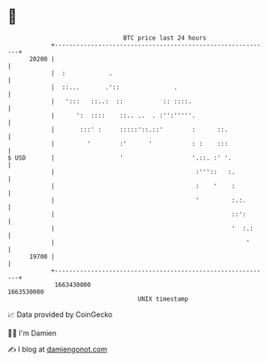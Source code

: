* 👋

#+begin_example
                                   BTC price last 24 hours                    
               +------------------------------------------------------------+ 
         20200 |                                                            | 
               |  :            .                                            | 
               |  ::...       .'::               .                          | 
               |   ':::   ::..:  ::           :: ::::.                      | 
               |      ':  ::::    ::.. ..  . :'':'''''.                     | 
               |       :::' :     :::::'::.::'        :      ::.            | 
               |         '        :'      '           : :    :::            | 
   $ USD       |                  '                   '.::. :' '.           | 
               |                                       :'''::   :.          | 
               |                                       :    '    :          | 
               |                                       '         :.:.       | 
               |                                                 ::':       | 
               |                                                 '  :.:     | 
               |                                                     '      | 
         19700 |                                                            | 
               +------------------------------------------------------------+ 
                1663430000                                        1663530000  
                                       UNIX timestamp                         
#+end_example
📈 Data provided by CoinGecko

🧑‍💻 I'm Damien

✍️ I blog at [[https://www.damiengonot.com][damiengonot.com]]
